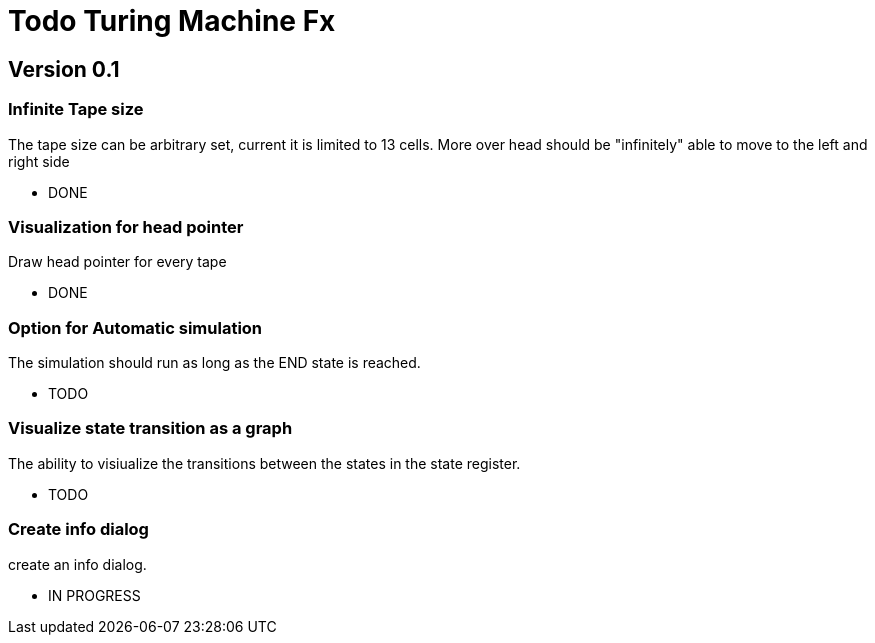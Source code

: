 = Todo Turing Machine Fx

== Version 0.1

=== Infinite Tape size

The tape size can be arbitrary set, current it is limited to 13 cells.
More over head should be "infinitely" able to move to the left and right side

* DONE

=== Visualization for head pointer

Draw head pointer for every tape

* DONE

=== Option for Automatic simulation

The simulation should run as long as the END state is reached.

* TODO

=== Visualize state transition as a graph

The ability to visiualize the transitions between the states in the state register.

* TODO

=== Create info dialog

create an info dialog.

* IN PROGRESS
